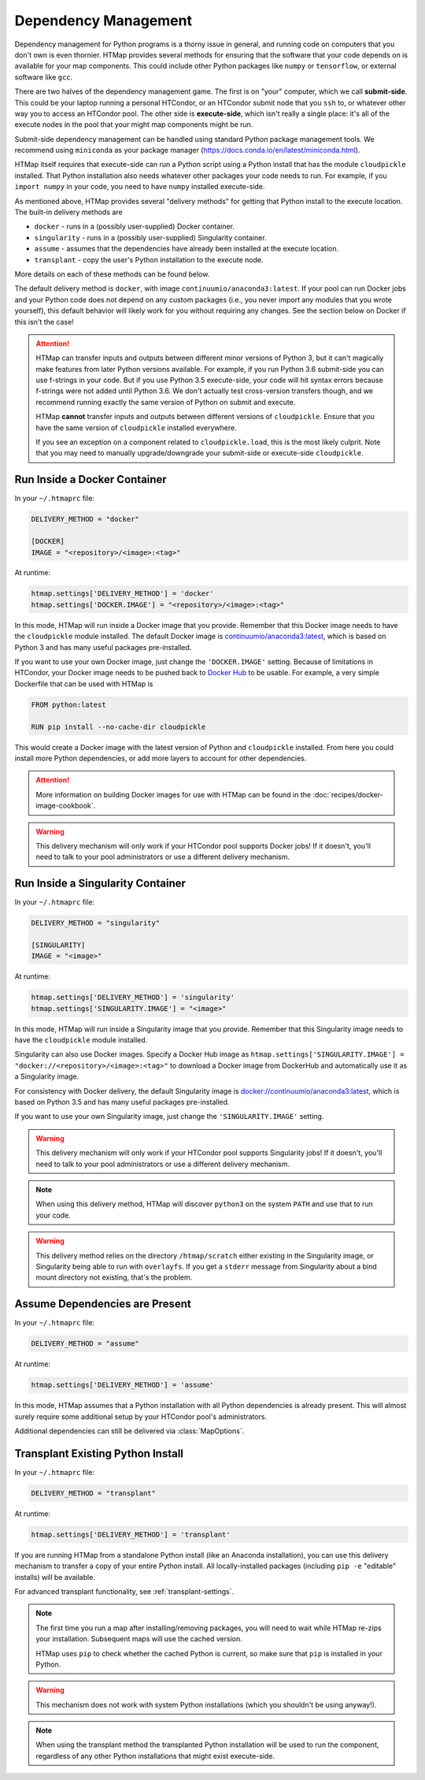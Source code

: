 .. _dependency-management:

Dependency Management
=====================

.. py:currentmodule:: htmap

Dependency management for Python programs is a thorny issue in general, and running code on computers that you don't own is even thornier.
HTMap provides several methods for ensuring that the software that your code depends on is available for your map components.
This could include other Python packages like ``numpy`` or ``tensorflow``, or external software like ``gcc``.

There are two halves of the dependency management game.
The first is on "your" computer, which we call **submit-side**.
This could be your laptop running a personal HTCondor, or an HTCondor submit node that you ``ssh`` to,
or whatever other way you to access an HTCondor pool.
The other side is **execute-side**, which isn't really a single place:
it's all of the execute nodes in the pool that your might map components might be run.

Submit-side dependency management can be handled using standard Python package management tools.
We recommend using ``miniconda`` as your package manager (https://docs.conda.io/en/latest/miniconda.html).

HTMap itself requires that execute-side can run a Python script using a Python install that has the module ``cloudpickle`` installed.
That Python installation also needs whatever other packages your code needs to run.
For example, if you ``import numpy`` in your code, you need to have ``numpy`` installed execute-side.

As mentioned above, HTMap provides several "delivery methods" for getting that Python install to the execute location.
The built-in delivery methods are

* ``docker`` - runs in a (possibly user-supplied) Docker container.
* ``singularity`` - runs in a (possibly user-supplied) Singularity container.
* ``assume`` - assumes that the dependencies have already been installed at the execute location.
* ``transplant`` - copy the user's Python installation to the execute node.

More details on each of these methods can be found below.

The default delivery method is ``docker``, with image ``continuumio/anaconda3:latest``.
If your pool can run Docker jobs and your Python code does not depend on any custom packages
(i.e., you never import any modules that you wrote yourself),
this default behavior will likely work for you without requiring any changes.
See the section below on Docker if this isn't the case!

.. attention::

    HTMap can transfer inputs and outputs between different minor versions of Python 3, but it can't magically make features from later Python versions available.
    For example, if you run Python 3.6 submit-side you can use f-strings in your code.
    But if you use Python 3.5 execute-side, your code will hit syntax errors because f-strings were not added until Python 3.6.
    We don't actually test cross-version transfers though, and we recommend running exactly the same version of Python on submit and execute.

    HTMap **cannot** transfer inputs and outputs between different versions of ``cloudpickle``.
    Ensure that you have the same version of ``cloudpickle`` installed everywhere.

    If you see an exception on a component related to ``cloudpickle.load``, this is the most likely culprit.
    Note that you may need to manually upgrade/downgrade your submit-side or execute-side ``cloudpickle``.


Run Inside a Docker Container
-----------------------------

In your ``~/.htmaprc`` file:

.. code-block:: bash

    DELIVERY_METHOD = "docker"

    [DOCKER]
    IMAGE = "<repository>/<image>:<tag>"

At runtime:

.. code-block:: python

    htmap.settings['DELIVERY_METHOD'] = 'docker'
    htmap.settings['DOCKER.IMAGE'] = "<repository>/<image>:<tag>"

In this mode, HTMap will run inside a Docker image that you provide.
Remember that this Docker image needs to have the ``cloudpickle`` module installed.
The default Docker image is `continuumio/anaconda3:latest <https://hub.docker.com/r/continuumio/anaconda3/>`_,
which is based on Python 3 and has many useful packages pre-installed.

If you want to use your own Docker image, just change the ``'DOCKER.IMAGE'`` setting.
Because of limitations in HTCondor, your Docker image needs to be pushed back to `Docker Hub <https://hub.docker.com/>`_ to be usable.
For example, a very simple Dockerfile that can be used with HTMap is

.. code-block:: docker

    FROM python:latest

    RUN pip install --no-cache-dir cloudpickle

This would create a Docker image with the latest version of Python and ``cloudpickle`` installed.
From here you could install more Python dependencies, or add more layers to account for other dependencies.

.. attention::

    More information on building Docker images for use with HTMap can be found in the :doc:`recipes/docker-image-cookbook`.


.. warning::

    This delivery mechanism will only work if your HTCondor pool supports Docker jobs!
    If it doesn't, you'll need to talk to your pool administrators or use a different delivery mechanism.


Run Inside a Singularity Container
----------------------------------

In your ``~/.htmaprc`` file:

.. code-block:: bash

    DELIVERY_METHOD = "singularity"

    [SINGULARITY]
    IMAGE = "<image>"

At runtime:

.. code-block:: python

    htmap.settings['DELIVERY_METHOD'] = 'singularity'
    htmap.settings['SINGULARITY.IMAGE'] = "<image>"

In this mode, HTMap will run inside a Singularity image that you provide.
Remember that this Singularity image needs to have the ``cloudpickle`` module installed.

Singularity can also use Docker images.
Specify a Docker Hub image as ``htmap.settings['SINGULARITY.IMAGE'] = "docker://<repository>/<image>:<tag>"`` to download a Docker image from DockerHub and automatically use it as a Singularity image.

For consistency with Docker delivery, the default Singularity image is `docker://continuumio/anaconda3:latest <https://hub.docker.com/r/continuumio/anaconda3/>`_, which is based on Python 3.5 and has many useful packages pre-installed.

If you want to use your own Singularity image, just change the ``'SINGULARITY.IMAGE'`` setting.

.. warning::

    This delivery mechanism will only work if your HTCondor pool supports Singularity jobs!
    If it doesn't, you'll need to talk to your pool administrators or use a different delivery mechanism.


.. note::

    When using this delivery method, HTMap will discover ``python3`` on the system ``PATH`` and use that to run your code.


.. warning::

    This delivery method relies on the directory ``/htmap/scratch`` either existing in the Singularity image, or Singularity being able to run with ``overlayfs``.
    If you get a ``stderr`` message from Singularity about a bind mount directory not existing, that's the problem.


Assume Dependencies are Present
-------------------------------

In your ``~/.htmaprc`` file:

.. code-block:: bash

    DELIVERY_METHOD = "assume"

At runtime:

.. code-block:: python

    htmap.settings['DELIVERY_METHOD'] = 'assume'

In this mode, HTMap assumes that a Python installation with all Python dependencies is already present.
This will almost surely require some additional setup by your HTCondor pool's administrators.

Additional dependencies can still be delivered via :class:`MapOptions`.


Transplant Existing Python Install
----------------------------------

In your ``~/.htmaprc`` file:

.. code-block:: bash

    DELIVERY_METHOD = "transplant"

At runtime:

.. code-block:: python

    htmap.settings['DELIVERY_METHOD'] = 'transplant'

If you are running HTMap from a standalone Python install (like an Anaconda installation),
you can use this delivery mechanism to transfer a copy of your entire Python install.
All locally-installed packages (including ``pip -e`` "editable" installs) will be available.

For advanced transplant functionality, see :ref:`transplant-settings`.

.. note::

    The first time you run a map after installing/removing packages, you will need to wait while HTMap re-zips your installation.
    Subsequent maps will use the cached version.

    HTMap uses ``pip`` to check whether the cached Python is current, so make sure that ``pip`` is installed in your Python.

.. warning::

    This mechanism does not work with system Python installations (which you shouldn't be using anyway!).

.. note::

    When using the transplant method the transplanted Python installation will be used to run the component,
    regardless of any other Python installations that might exist execute-side.
